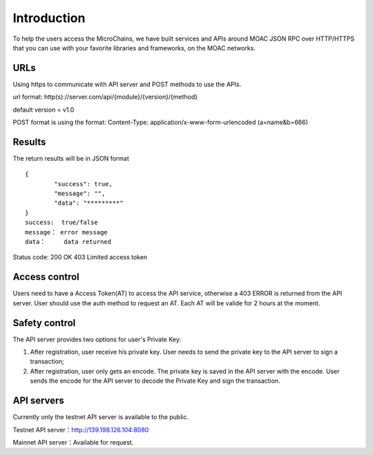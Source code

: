 Introduction
^^^^^^^^^^^^^

To help the users access the MicroChains, we have built services and APIs around MOAC JSON RPC over HTTP/HTTPS that you can use with your favorite libraries and frameworks, on the MOAC networks.


URLs
---------------------------

Using https to communicate with API server and POST methods to use the APIs.

url format:    http(s)://server.com/api/{module}/{version}/{method}

default version = v1.0

POST format is using the format:    Content-Type: application/x-www-form-urlencoded (a=name&b=666)


Results
---------------------------
The return results will be in JSON format
::	

	{
		"success": true,
		"message": "",
		"data": "*********"
	}
	success:  true/false
	message： error message
	data：	  data returned

Status code:
200 OK
403 Limited access token


Access control
---------------------------


Users need to have a Access Token(AT) to access the API service, otherwise a 403 ERROR is returned from the API server. User should use the auth method to request an AT. Each AT will be valide for 2 hours at the moment.


Safety control
---------------------------

The API server provides two options for user's Private Key:

1. After registration, user receive his private key. User needs to send the private key to the API server to sign a transaction;
2. After registration, user only gets an encode. The private key is saved in the API server with the encode. User sends the encode for the API server to decode the Private Key and sign the transaction.


API servers
---------------------------

Currently only the testnet API server is available to the public.

Testnet API server：http://139.198.126.104:8080

Mainnet API server：Available for request.






